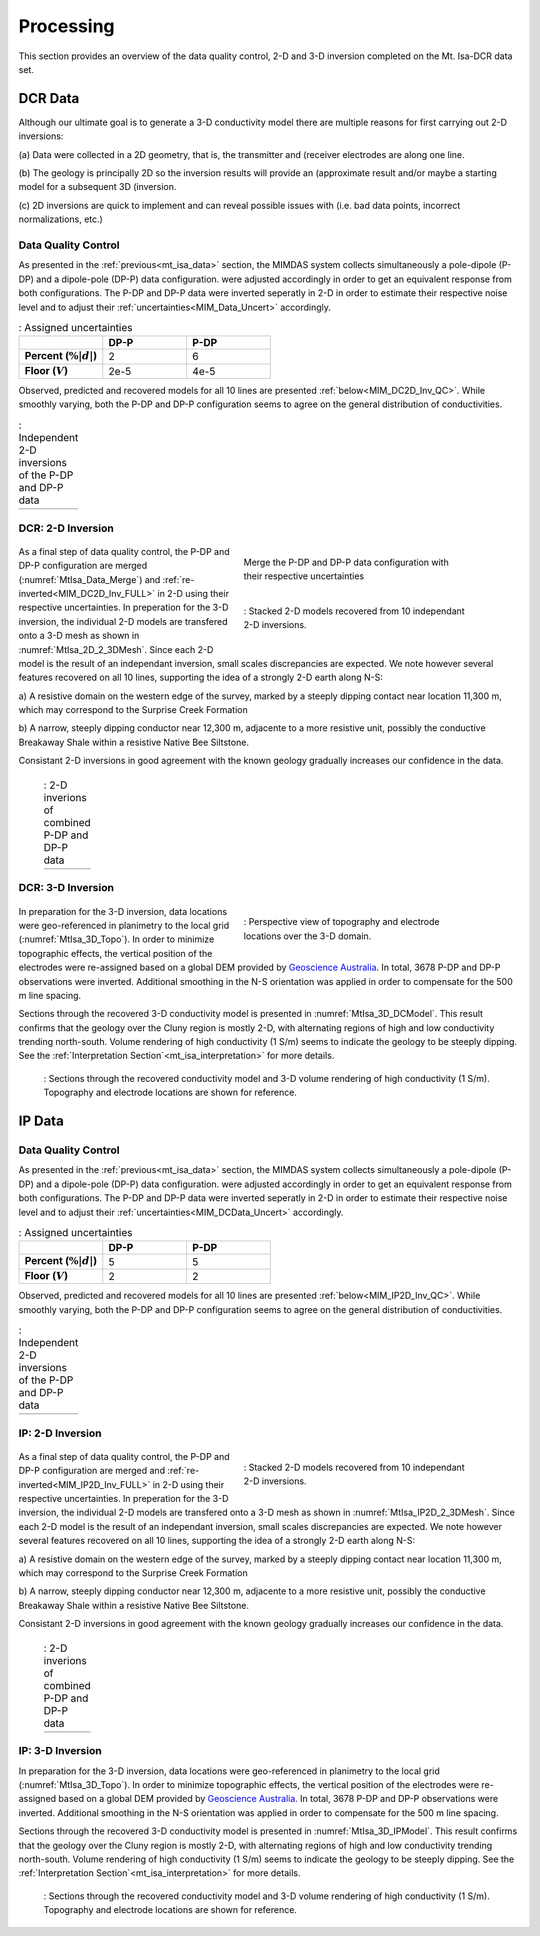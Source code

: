 .. _mt_isa_processing:

Processing
==========

This section provides an overview of the data quality control, 2-D and 3-D
inversion completed on the Mt. Isa-DCR data set.

DCR Data
--------

Although our ultimate goal is to generate a 3-D conductivity model there are
multiple reasons for first carrying out 2-D inversions:

(a) Data were collected in a 2D geometry, that is, the transmitter and
(receiver electrodes are along one line.

(b) The geology is principally 2D so the inversion results will provide an
(approximate result and/or maybe a starting model for a subsequent 3D
(inversion.

(c) 2D inversions are quick to implement and can reveal possible issues with
(i.e. bad data points, incorrect normalizations, etc.)

Data Quality Control
********************

As presented in the :ref:`previous<mt_isa_data>` section, the MIMDAS system
collects simultaneously a pole-dipole (P-DP) and a dipole-pole (DP-P) data
configuration.   were adjusted accordingly in order to get an equivalent
response from both configurations. The P-DP and DP-P data were inverted
seperatly in 2-D in order to estimate their respective noise level and to
adjust their :ref:`uncertainties<MIM_Data_Uncert>` accordingly.

.. _MIM_Data_Uncert:

.. list-table:: : Assigned uncertainties
   :header-rows: 1
   :widths: 10 10 10
   :stub-columns: 1

   *  -
      - DP-P
      - P-DP
   *  - Percent (:math:`\% |d|`)
      - 2
      - 6
   *  - Floor (:math:`V`)
      - 2e-5
      - 4e-5

Observed, predicted and recovered models for all 10 lines are presented
:ref:`below<MIM_DC2D_Inv_QC>`. While smoothly varying, both the P-DP and DP-P
configuration seems to agree on the general distribution of conductivities.

.. _MIM_DC2D_Inv_QC:

.. list-table:: : Independent 2-D inversions of the P-DP and DP-P data
   :header-rows: 0
   :widths: 10
   :stub-columns: 0

   *  - .. raw:: html
            :file: ./images/MIM_DC2D_Inv_QC.html

DCR: 2-D Inversion
******************

 .. figure:: images/MtIsa_Data_Merge.png
    :align: right
    :figwidth: 50%
    :name: MtIsa_Data_Merge

    Merge the P-DP and DP-P data configuration with their respective
    uncertainties

 .. figure:: images/MtIsa_DC2D_2_3DMesh.png
    :align: right
    :figwidth: 50%
    :name: MtIsa_2D_2_3DMesh

    : Stacked 2-D models recovered from 10 independant 2-D inversions.

As a final step of data quality control, the P-DP and DP-P configuration are
merged (:numref:`MtIsa_Data_Merge`) and :ref:`re-inverted<MIM_DC2D_Inv_FULL>`
in 2-D using their respective uncertainties. In preperation for the 3-D
inversion, the individual 2-D models are transfered onto a 3-D mesh as shown
in :numref:`MtIsa_2D_2_3DMesh`. Since each 2-D model is the result of an
independant inversion, small scales discrepancies are expected. We note
however several features recovered on all 10 lines, supporting the idea of a
strongly 2-D earth along N-S:

a) A resistive domain on the western edge of the survey, marked by a steeply
dipping contact near location 11,300 m, which may correspond to the Surprise
Creek Formation

b) A narrow, steeply dipping conductor near 12,300 m, adjacente to a more
resistive unit, possibly the conductive Breakaway Shale within a resistive
Native Bee Siltstone.

Consistant 2-D inversions in good agreement with the known geology gradually
increases our confidence in the data.

.. _MIM_DC2D_Inv_FULL:

 .. list-table:: : 2-D inverions of combined P-DP and DP-P data
   :header-rows: 0
   :widths: 10
   :stub-columns: 0

   *  - .. raw:: html
            :file: ./images/MIM_DC2D_Inv_FULL.html



DCR: 3-D Inversion
******************

 .. figure:: images/MtIsa_3D_Topo.png
    :align: right
    :figwidth: 50%
    :name: MtIsa_3D_Topo

    : Perspective view of topography and electrode locations over the 3-D domain.

In preparation for the 3-D inversion, data locations were geo-referenced in
planimetry to the local grid (:numref:`MtIsa_3D_Topo`). In order to minimize
topographic effects, the vertical position of the electrodes were re-assigned
based on a global DEM provided by `Geoscience Australia`_. In total, 3678 P-DP
and DP-P observations were inverted. Additional smoothing in the N-S
orientation was applied in order to compensate for the 500 m line spacing.

Sections through the recovered 3-D conductivity model is presented in
:numref:`MtIsa_3D_DCModel`. This result confirms that the geology over the
Cluny region is mostly 2-D, with alternating regions of high and low
conductivity trending north-south. Volume rendering of high conductivity (1
S/m) seems to indicate the geology to be steeply dipping. See the
:ref:`Interpretation Section`<mt_isa_interpretation>` for more details.

 .. figure:: images/MtIsa_3D_DCModel.png
    :align: center
    :figwidth: 100%
    :name: MtIsa_3D_DCModel

    : Sections through the recovered conductivity model and 3-D volume rendering of high conductivity (1 S/m). Topography and electrode locations are shown for reference.


.. _Geoscience Australia: http://www.ga.gov.au/metadata-gateway/metadata/record/gcat_aac46307-fce8-449d-e044-00144fdd4fa6/

IP Data
-------

Data Quality Control
********************

As presented in the :ref:`previous<mt_isa_data>` section, the MIMDAS system
collects simultaneously a pole-dipole (P-DP) and a dipole-pole (DP-P) data
configuration.   were adjusted accordingly in order to get an equivalent
response from both configurations. The P-DP and DP-P data were inverted
seperatly in 2-D in order to estimate their respective noise level and to
adjust their :ref:`uncertainties<MIM_DCData_Uncert>` accordingly.

.. _MIM_DCData_Uncert:

.. list-table:: : Assigned uncertainties
   :header-rows: 1
   :widths: 10 10 10
   :stub-columns: 1

   *  -
      - DP-P
      - P-DP
   *  - Percent (:math:`\% |d|`)
      - 5
      - 5
   *  - Floor (:math:`V`)
      - 2
      - 2

Observed, predicted and recovered models for all 10 lines are presented
:ref:`below<MIM_IP2D_Inv_QC>`. While smoothly varying, both the P-DP and DP-P
configuration seems to agree on the general distribution of conductivities.

.. _MIM_IP2D_Inv_QC:

.. list-table:: : Independent 2-D inversions of the P-DP and DP-P data
   :header-rows: 0
   :widths: 10
   :stub-columns: 0

   *  - .. raw:: html
            :file: ./images/MIM_IP2D_Inv_LR.html

IP: 2-D Inversion
*****************

 .. figure:: images/MtIsa_IP2D_2_3DMesh.png
    :align: right
    :figwidth: 50%
    :name: MtIsa_IP2D_2_3DMesh

    : Stacked 2-D models recovered from 10 independant 2-D inversions.

As a final step of data quality control, the P-DP and DP-P configuration are
merged and :ref:`re-inverted<MIM_IP2D_Inv_FULL>`
in 2-D using their respective uncertainties. In preperation for the 3-D
inversion, the individual 2-D models are transfered onto a 3-D mesh as shown
in :numref:`MtIsa_IP2D_2_3DMesh`. Since each 2-D model is the result of an
independant inversion, small scales discrepancies are expected. We note
however several features recovered on all 10 lines, supporting the idea of a
strongly 2-D earth along N-S:

a) A resistive domain on the western edge of the survey, marked by a steeply
dipping contact near location 11,300 m, which may correspond to the Surprise
Creek Formation

b) A narrow, steeply dipping conductor near 12,300 m, adjacente to a more
resistive unit, possibly the conductive Breakaway Shale within a resistive
Native Bee Siltstone.

Consistant 2-D inversions in good agreement with the known geology gradually
increases our confidence in the data.

.. _MIM_DC2D_Inv_FULL:

 .. list-table:: : 2-D inverions of combined P-DP and DP-P data
   :header-rows: 0
   :widths: 10
   :stub-columns: 0

   *  - .. raw:: html
            :file: ./images/MIM_IP2D_Inv_FULL.html



IP: 3-D Inversion
*****************

In preparation for the 3-D inversion, data locations were geo-referenced in
planimetry to the local grid (:numref:`MtIsa_3D_Topo`). In order to minimize
topographic effects, the vertical position of the electrodes were re-assigned
based on a global DEM provided by `Geoscience Australia`_. In total, 3678 P-DP
and DP-P observations were inverted. Additional smoothing in the N-S
orientation was applied in order to compensate for the 500 m line spacing.

Sections through the recovered 3-D conductivity model is presented in
:numref:`MtIsa_3D_IPModel`. This result confirms that the geology over the
Cluny region is mostly 2-D, with alternating regions of high and low
conductivity trending north-south. Volume rendering of high conductivity (1
S/m) seems to indicate the geology to be steeply dipping. See the
:ref:`Interpretation Section`<mt_isa_interpretation>` for more details.

 .. figure:: images/MtIsa_3D_IPModel.png
    :align: center
    :figwidth: 100%
    :name: MtIsa_3D_IPModel

    : Sections through the recovered conductivity model and 3-D volume rendering of high conductivity (1 S/m). Topography and electrode locations are shown for reference.
